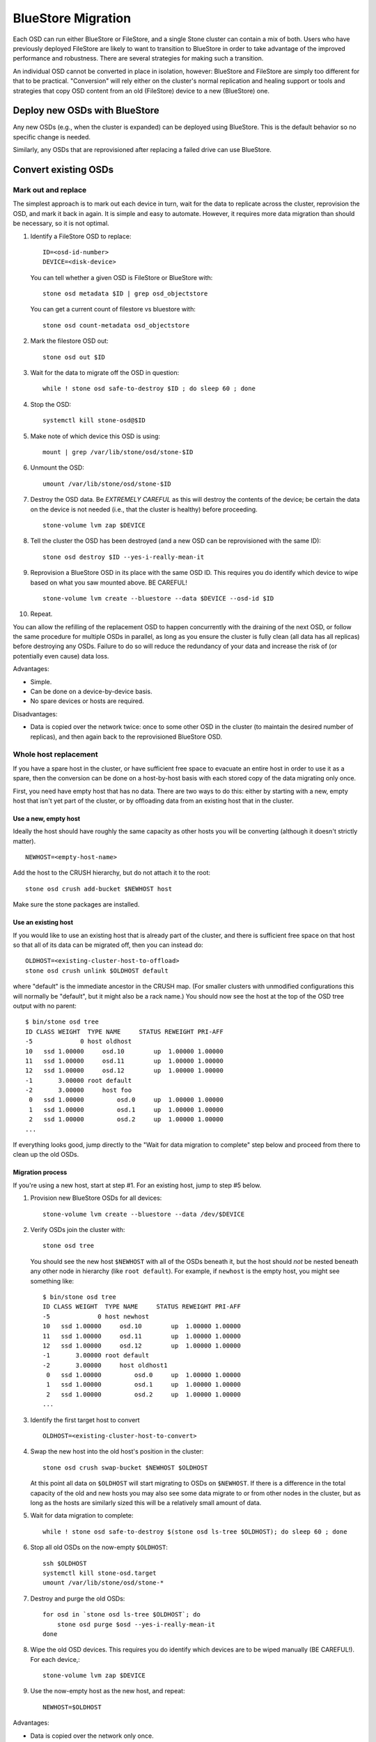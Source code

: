 =====================
 BlueStore Migration
=====================

Each OSD can run either BlueStore or FileStore, and a single Stone
cluster can contain a mix of both.  Users who have previously deployed
FileStore are likely to want to transition to BlueStore in order to
take advantage of the improved performance and robustness.  There are
several strategies for making such a transition.

An individual OSD cannot be converted in place in isolation, however:
BlueStore and FileStore are simply too different for that to be
practical.  "Conversion" will rely either on the cluster's normal
replication and healing support or tools and strategies that copy OSD
content from an old (FileStore) device to a new (BlueStore) one.


Deploy new OSDs with BlueStore
==============================

Any new OSDs (e.g., when the cluster is expanded) can be deployed
using BlueStore.  This is the default behavior so no specific change
is needed.

Similarly, any OSDs that are reprovisioned after replacing a failed drive
can use BlueStore.

Convert existing OSDs
=====================

Mark out and replace
--------------------

The simplest approach is to mark out each device in turn, wait for the
data to replicate across the cluster, reprovision the OSD, and mark
it back in again.  It is simple and easy to automate.  However, it requires
more data migration than should be necessary, so it is not optimal.

#. Identify a FileStore OSD to replace::

     ID=<osd-id-number>
     DEVICE=<disk-device>

   You can tell whether a given OSD is FileStore or BlueStore with::

     stone osd metadata $ID | grep osd_objectstore

   You can get a current count of filestore vs bluestore with::

     stone osd count-metadata osd_objectstore

#. Mark the filestore OSD out::

     stone osd out $ID

#. Wait for the data to migrate off the OSD in question::

     while ! stone osd safe-to-destroy $ID ; do sleep 60 ; done

#. Stop the OSD::

     systemctl kill stone-osd@$ID

#. Make note of which device this OSD is using::

     mount | grep /var/lib/stone/osd/stone-$ID

#. Unmount the OSD::

     umount /var/lib/stone/osd/stone-$ID

#. Destroy the OSD data. Be *EXTREMELY CAREFUL* as this will destroy
   the contents of the device; be certain the data on the device is
   not needed (i.e., that the cluster is healthy) before proceeding. ::

     stone-volume lvm zap $DEVICE

#. Tell the cluster the OSD has been destroyed (and a new OSD can be
   reprovisioned with the same ID)::

     stone osd destroy $ID --yes-i-really-mean-it

#. Reprovision a BlueStore OSD in its place with the same OSD ID.
   This requires you do identify which device to wipe based on what you saw
   mounted above. BE CAREFUL! ::

     stone-volume lvm create --bluestore --data $DEVICE --osd-id $ID

#. Repeat.

You can allow the refilling of the replacement OSD to happen
concurrently with the draining of the next OSD, or follow the same
procedure for multiple OSDs in parallel, as long as you ensure the
cluster is fully clean (all data has all replicas) before destroying
any OSDs.  Failure to do so will reduce the redundancy of your data
and increase the risk of (or potentially even cause) data loss.

Advantages:

* Simple.
* Can be done on a device-by-device basis.
* No spare devices or hosts are required.

Disadvantages:

* Data is copied over the network twice: once to some other OSD in the
  cluster (to maintain the desired number of replicas), and then again
  back to the reprovisioned BlueStore OSD.


Whole host replacement
----------------------

If you have a spare host in the cluster, or have sufficient free space
to evacuate an entire host in order to use it as a spare, then the
conversion can be done on a host-by-host basis with each stored copy of
the data migrating only once.

First, you need have empty host that has no data.  There are two ways to do this: either by starting with a new, empty host that isn't yet part of the cluster, or by offloading data from an existing host that in the cluster.

Use a new, empty host
^^^^^^^^^^^^^^^^^^^^^

Ideally the host should have roughly the
same capacity as other hosts you will be converting (although it
doesn't strictly matter). ::

  NEWHOST=<empty-host-name>

Add the host to the CRUSH hierarchy, but do not attach it to the root::

  stone osd crush add-bucket $NEWHOST host

Make sure the stone packages are installed.

Use an existing host
^^^^^^^^^^^^^^^^^^^^

If you would like to use an existing host
that is already part of the cluster, and there is sufficient free
space on that host so that all of its data can be migrated off,
then you can instead do::

  OLDHOST=<existing-cluster-host-to-offload>
  stone osd crush unlink $OLDHOST default

where "default" is the immediate ancestor in the CRUSH map. (For
smaller clusters with unmodified configurations this will normally
be "default", but it might also be a rack name.)  You should now
see the host at the top of the OSD tree output with no parent::

  $ bin/stone osd tree
  ID CLASS WEIGHT  TYPE NAME     STATUS REWEIGHT PRI-AFF
  -5             0 host oldhost
  10   ssd 1.00000     osd.10        up  1.00000 1.00000
  11   ssd 1.00000     osd.11        up  1.00000 1.00000
  12   ssd 1.00000     osd.12        up  1.00000 1.00000
  -1       3.00000 root default
  -2       3.00000     host foo
   0   ssd 1.00000         osd.0     up  1.00000 1.00000
   1   ssd 1.00000         osd.1     up  1.00000 1.00000
   2   ssd 1.00000         osd.2     up  1.00000 1.00000
  ...

If everything looks good, jump directly to the "Wait for data
migration to complete" step below and proceed from there to clean up
the old OSDs.

Migration process
^^^^^^^^^^^^^^^^^

If you're using a new host, start at step #1.  For an existing host,
jump to step #5 below.

#. Provision new BlueStore OSDs for all devices::

     stone-volume lvm create --bluestore --data /dev/$DEVICE

#. Verify OSDs join the cluster with::

     stone osd tree

   You should see the new host ``$NEWHOST`` with all of the OSDs beneath
   it, but the host should *not* be nested beneath any other node in
   hierarchy (like ``root default``).  For example, if ``newhost`` is
   the empty host, you might see something like::

     $ bin/stone osd tree
     ID CLASS WEIGHT  TYPE NAME     STATUS REWEIGHT PRI-AFF
     -5             0 host newhost
     10   ssd 1.00000     osd.10        up  1.00000 1.00000
     11   ssd 1.00000     osd.11        up  1.00000 1.00000
     12   ssd 1.00000     osd.12        up  1.00000 1.00000
     -1       3.00000 root default
     -2       3.00000     host oldhost1
      0   ssd 1.00000         osd.0     up  1.00000 1.00000
      1   ssd 1.00000         osd.1     up  1.00000 1.00000
      2   ssd 1.00000         osd.2     up  1.00000 1.00000
     ...

#. Identify the first target host to convert ::

     OLDHOST=<existing-cluster-host-to-convert>

#. Swap the new host into the old host's position in the cluster::

     stone osd crush swap-bucket $NEWHOST $OLDHOST

   At this point all data on ``$OLDHOST`` will start migrating to OSDs
   on ``$NEWHOST``.  If there is a difference in the total capacity of
   the old and new hosts you may also see some data migrate to or from
   other nodes in the cluster, but as long as the hosts are similarly
   sized this will be a relatively small amount of data.

#. Wait for data migration to complete::

     while ! stone osd safe-to-destroy $(stone osd ls-tree $OLDHOST); do sleep 60 ; done

#. Stop all old OSDs on the now-empty ``$OLDHOST``::

     ssh $OLDHOST
     systemctl kill stone-osd.target
     umount /var/lib/stone/osd/stone-*

#. Destroy and purge the old OSDs::

     for osd in `stone osd ls-tree $OLDHOST`; do
         stone osd purge $osd --yes-i-really-mean-it
     done

#. Wipe the old OSD devices. This requires you do identify which
   devices are to be wiped manually (BE CAREFUL!). For each device,::

     stone-volume lvm zap $DEVICE

#. Use the now-empty host as the new host, and repeat::

     NEWHOST=$OLDHOST

Advantages:

* Data is copied over the network only once.
* Converts an entire host's OSDs at once.
* Can parallelize to converting multiple hosts at a time.
* No spare devices are required on each host.

Disadvantages:

* A spare host is required.
* An entire host's worth of OSDs will be migrating data at a time.  This
  is like likely to impact overall cluster performance.
* All migrated data still makes one full hop over the network.


Per-OSD device copy
-------------------

A single logical OSD can be converted by using the ``copy`` function
of ``stone-objectstore-tool``.  This requires that the host have a free
device (or devices) to provision a new, empty BlueStore OSD.  For
example, if each host in your cluster has 12 OSDs, then you'd need a
13th available device so that each OSD can be converted in turn before the
old device is reclaimed to convert the next OSD.

Caveats:

* This strategy requires that a blank BlueStore OSD be prepared
  without allocating a new OSD ID, something that the ``stone-volume``
  tool doesn't support.  More importantly, the setup of *dmcrypt* is
  closely tied to the OSD identity, which means that this approach
  does not work with encrypted OSDs.

* The device must be manually partitioned.

* Tooling not implemented!

* Not documented!

Advantages:

* Little or no data migrates over the network during the conversion.

Disadvantages:

* Tooling not fully implemented.
* Process not documented.
* Each host must have a spare or empty device.
* The OSD is offline during the conversion, which means new writes will
  be written to only a subset of the OSDs.  This increases the risk of data
  loss due to a subsequent failure.  (However, if there is a failure before
  conversion is complete, the original FileStore OSD can be started to provide
  access to its original data.)
